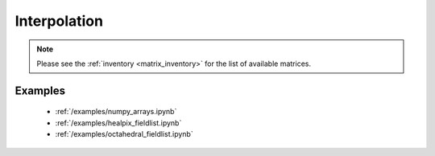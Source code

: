 Interpolation
==============

.. py:function:: interpolate(values, in_grid=None, out_grid=None, matrix_source=None, method='linear', backend=None, **kwargs)

    Interpolate the ``values`` from the ``in_grid`` onto the ``out_grid``.

    :param values: the input data. It can be an ndarray or an earthkit-data GRIB :xref:`fieldlist`. ndarrays are assumed to be defined on the ``in_grid``. The :xref:`fieldlist` support requires :xref:`earthkit-data` >= 0.6.0 and only works when the ``out_grid`` is a regular latitude-longitude grid.
    :type values: ndarray, :xref:`fieldlist`
    :param in_grid: the :ref:`gridspec <gridspec>` describing the grid that ``values`` are defined on. When ``values`` is a :xref:`fieldlist` the input grid is automatically detected if ``in_grid`` is not specified.
    :type in_grid: dict
    :param out_grid: the :ref:`gridspec <gridspec>` describing the target grid that ``values`` will be interpolated onto
    :type out_grid: dict
    :param method: the interpolation method. Possible values are ``linear`` and ``nearest-neighbour``. For ``nearest-neighbour`` the following aliases are also supported: ``nn``, ``nearest-neighbor``.
    :type method: str
    :backend: the backend to use for the interpolation. When it is None, the backends specified by the ``backend-order`` :ref:`config <configs>` option tried in the given order.
    :type backend: str, list of str, None
    :return: The same type of data as ``values`` containing the interpolated values.
    :rtype: ndarray, :xref:`fieldlist`
    :raises ValueError: if a pre-generated interpolation matrix is not available
    :raises ValueError: if ``in_grid`` is specified for a :xref:`fieldlist` input

    The interpolation only works when a pre-generated interpolation matrix is available for the given ``in_grid``, ``out_grid`` and ``method`` combination.

    When ``matrix_source`` is None (default) the interpolation matrix is automatically downloaded and stored in a local cache (at ``"~/.cache/earthkit-regrid"``) and when it is needed again the cached version is used.

    Once the matrix is available the interpolation is performed by multiplying the ``values`` vector with it.

.. note::

    Please see the :ref:`inventory <matrix_inventory>` for the list of available matrices.

Examples
--------

    - :ref:`/examples/numpy_arrays.ipynb`
    - :ref:`/examples/healpix_fieldlist.ipynb`
    - :ref:`/examples/octahedral_fieldlist.ipynb`
